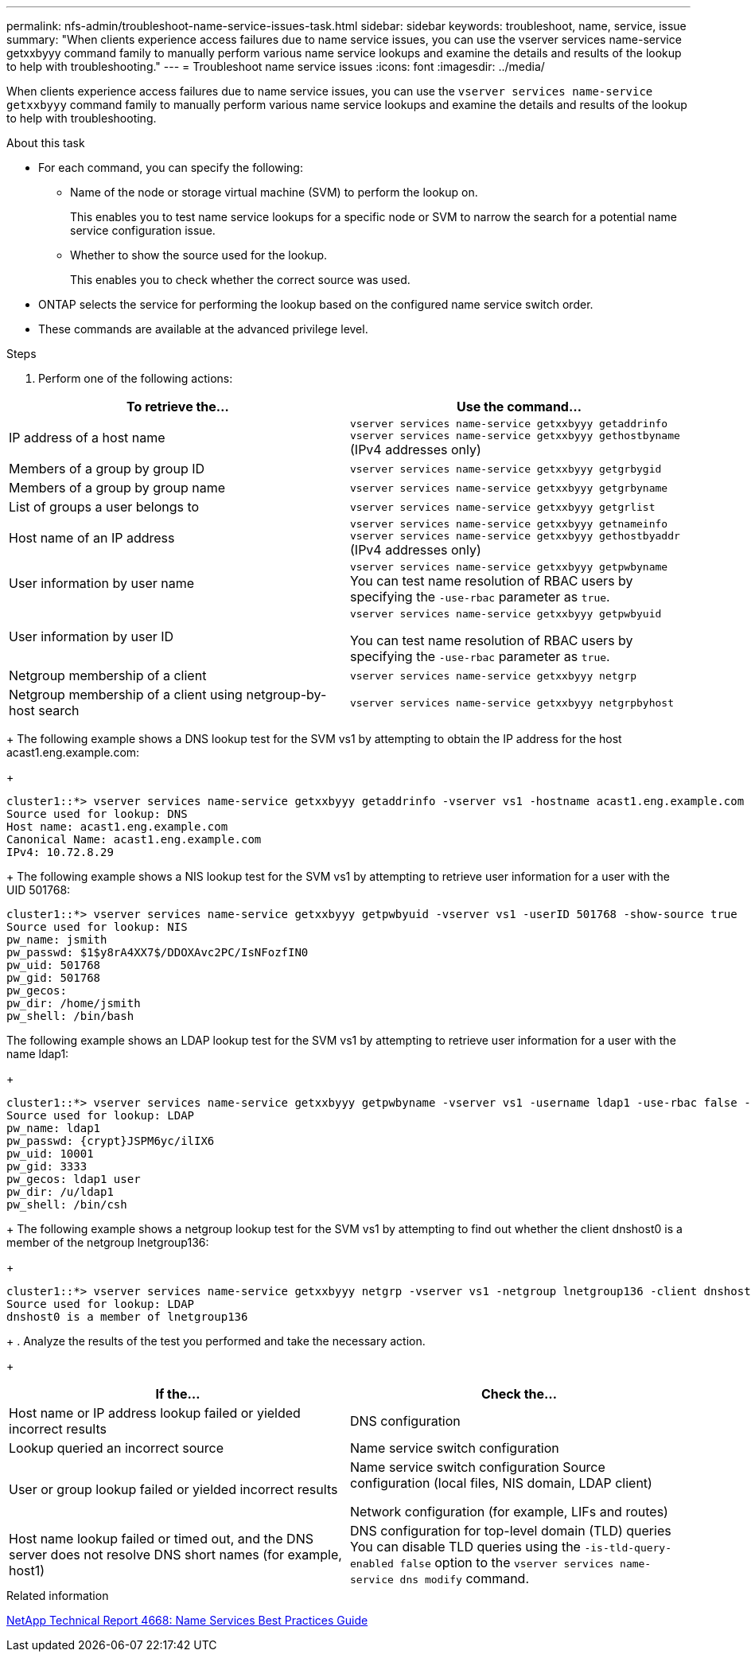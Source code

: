 ---
permalink: nfs-admin/troubleshoot-name-service-issues-task.html
sidebar: sidebar
keywords: troubleshoot, name, service, issue
summary: "When clients experience access failures due to name service issues, you can use the vserver services name-service getxxbyyy command family to manually perform various name service lookups and examine the details and results of the lookup to help with troubleshooting."
---
= Troubleshoot name service issues
:icons: font
:imagesdir: ../media/

[.lead]
When clients experience access failures due to name service issues, you can use the `vserver services name-service getxxbyyy` command family to manually perform various name service lookups and examine the details and results of the lookup to help with troubleshooting.

.About this task

* For each command, you can specify the following:
 ** Name of the node or storage virtual machine (SVM) to perform the lookup on.
+
This enables you to test name service lookups for a specific node or SVM to narrow the search for a potential name service configuration issue.

 ** Whether to show the source used for the lookup.
+
This enables you to check whether the correct source was used.
* ONTAP selects the service for performing the lookup based on the configured name service switch order.
* These commands are available at the advanced privilege level.

.Steps

. Perform one of the following actions:

[cols="2*",options="header"]
|===
| To retrieve the...| Use the command...
a|
IP address of a host name
a|
`vserver services name-service getxxbyyy getaddrinfo`     `vserver services name-service getxxbyyy gethostbyname` (IPv4 addresses only)
a|
Members of a group by group ID
a|
`vserver services name-service getxxbyyy getgrbygid`
a|
Members of a group by group name
a|
`vserver services name-service getxxbyyy getgrbyname`
a|
List of groups a user belongs to
a|
`vserver services name-service getxxbyyy getgrlist`
a|
Host name of an IP address
a|
`vserver services name-service getxxbyyy getnameinfo`     `vserver services name-service getxxbyyy gethostbyaddr` (IPv4 addresses only)
a|
User information by user name
a|
`vserver services name-service getxxbyyy getpwbyname`     You can test name resolution of RBAC users by specifying the `-use-rbac` parameter as `true`.
a|
User information by user ID
a|
`vserver services name-service getxxbyyy getpwbyuid`

You can test name resolution of RBAC users by specifying the `-use-rbac` parameter as `true`.
a|
Netgroup membership of a client
a|
`vserver services name-service getxxbyyy netgrp`
a|
Netgroup membership of a client using netgroup-by-host search
a|
`vserver services name-service getxxbyyy netgrpbyhost`
|===
+
The following example shows a DNS lookup test for the SVM vs1 by attempting to obtain the IP address for the host acast1.eng.example.com:
+
----
cluster1::*> vserver services name-service getxxbyyy getaddrinfo -vserver vs1 -hostname acast1.eng.example.com -address-family all -show-source true
Source used for lookup: DNS
Host name: acast1.eng.example.com
Canonical Name: acast1.eng.example.com
IPv4: 10.72.8.29
----
+
The following example shows a NIS lookup test for the SVM vs1 by attempting to retrieve user information for a user with the UID 501768:
----
cluster1::*> vserver services name-service getxxbyyy getpwbyuid -vserver vs1 -userID 501768 -show-source true
Source used for lookup: NIS
pw_name: jsmith
pw_passwd: $1$y8rA4XX7$/DDOXAvc2PC/IsNFozfIN0
pw_uid: 501768
pw_gid: 501768
pw_gecos:
pw_dir: /home/jsmith
pw_shell: /bin/bash
----
The following example shows an LDAP lookup test for the SVM vs1 by attempting to retrieve user information for a user with the name ldap1:
+
----
cluster1::*> vserver services name-service getxxbyyy getpwbyname -vserver vs1 -username ldap1 -use-rbac false -show-source true
Source used for lookup: LDAP
pw_name: ldap1
pw_passwd: {crypt}JSPM6yc/ilIX6
pw_uid: 10001
pw_gid: 3333
pw_gecos: ldap1 user
pw_dir: /u/ldap1
pw_shell: /bin/csh
----
+
The following example shows a netgroup lookup test for the SVM vs1 by attempting to find out whether the client dnshost0 is a member of the netgroup lnetgroup136:
+
----
cluster1::*> vserver services name-service getxxbyyy netgrp -vserver vs1 -netgroup lnetgroup136 -client dnshost0 -show-source true
Source used for lookup: LDAP
dnshost0 is a member of lnetgroup136
----
+
. Analyze the results of the test you performed and take the necessary action.
+
[cols="2*",options="header"]
|===
| If the...| Check the...
a|
Host name or IP address lookup failed or yielded incorrect results
a|
DNS configuration
a|
Lookup queried an incorrect source
a|
Name service switch configuration
a|
User or group lookup failed or yielded incorrect results
a|
Name service switch configuration    Source configuration (local files, NIS domain, LDAP client)

Network configuration (for example, LIFs and routes)
a|
Host name lookup failed or timed out, and the DNS server does not resolve DNS short names (for example, host1)
a|
DNS configuration for top-level domain (TLD) queries     You can disable TLD queries using the `-is-tld-query-enabled false` option to the `vserver services name-service dns modify` command.
|===

.Related information

https://www.netapp.com/pdf.html?item=/media/16328-tr-4668pdf.pdf[NetApp Technical Report 4668: Name Services Best Practices Guide^]

//5 may 2022, issue #485
